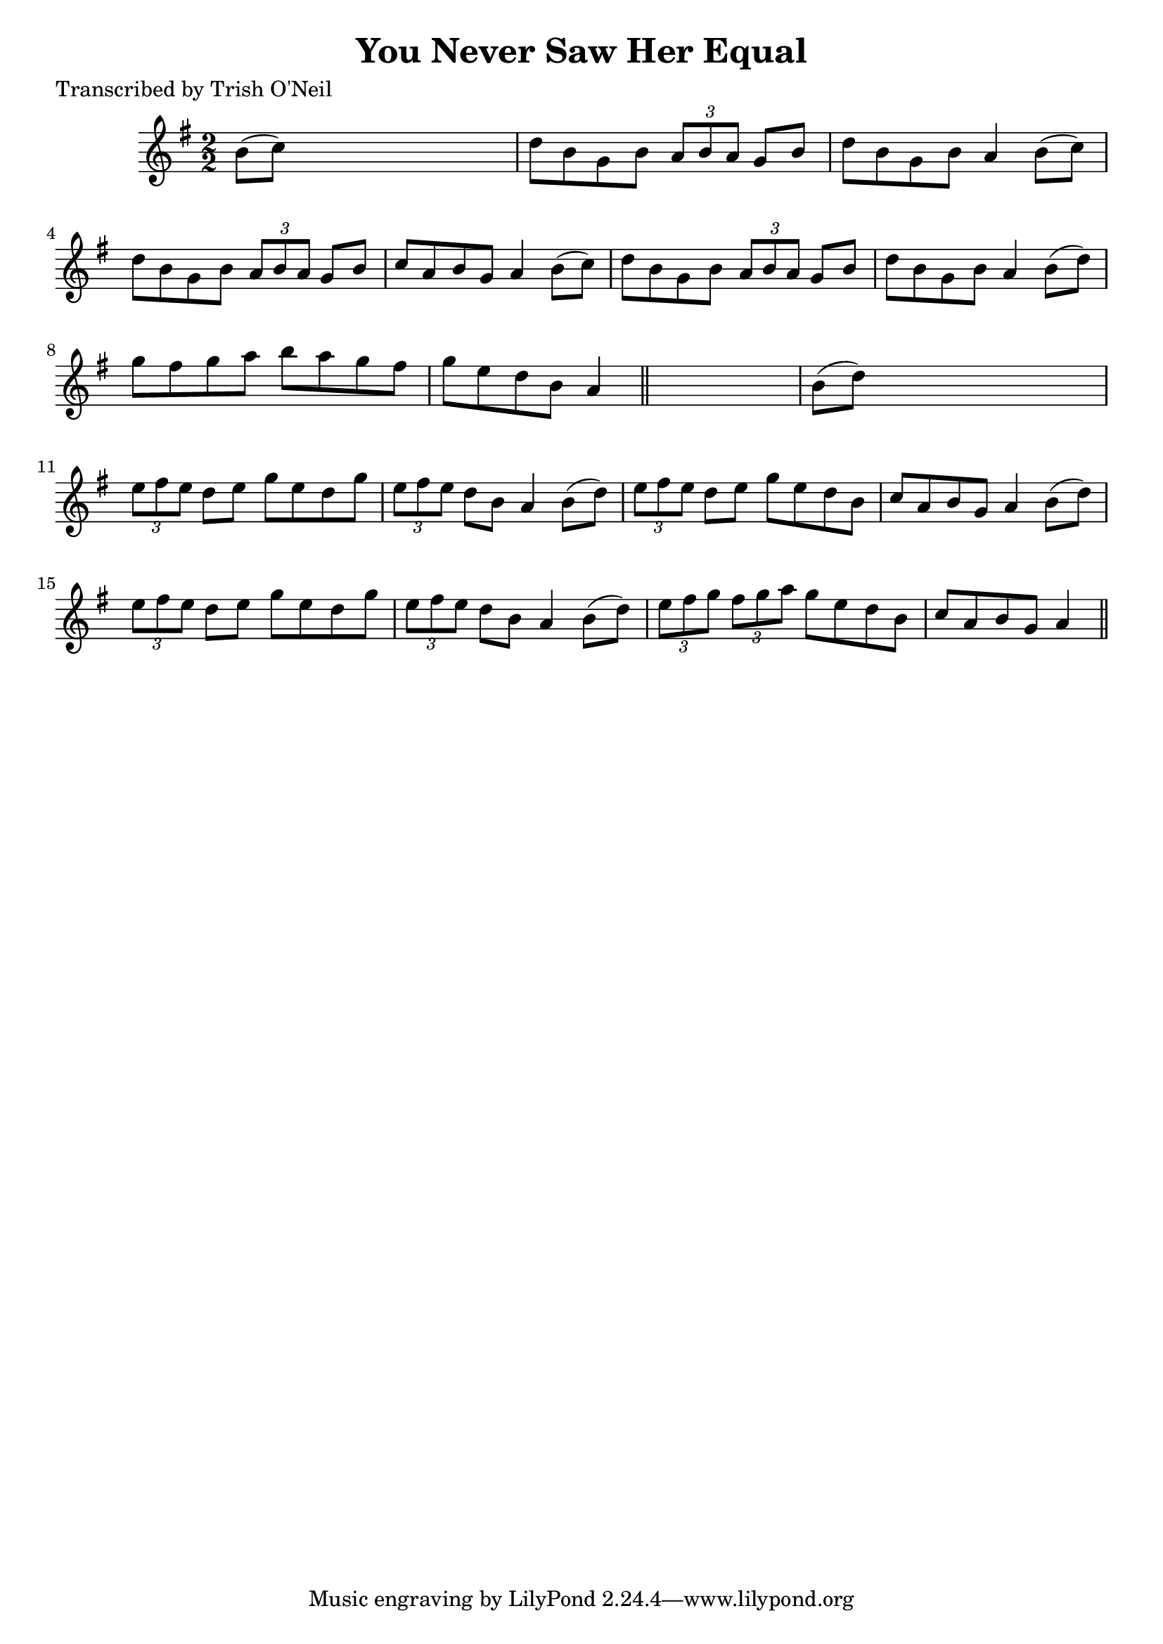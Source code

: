 
\version "2.16.2"
% automatically converted by musicxml2ly from xml/1233_to.xml

%% additional definitions required by the score:
\language "english"


\header {
    poet = "Transcribed by Trish O'Neil"
    encoder = "abc2xml version 63"
    encodingdate = "2015-01-25"
    title = "You Never Saw Her Equal"
    }

\layout {
    \context { \Score
        autoBeaming = ##f
        }
    }
PartPOneVoiceOne =  \relative b' {
    \key g \major \numericTimeSignature\time 2/2 b8 ( [ c8 ) ] s2. | % 2
    d8 [ b8 g8 b8 ] \times 2/3 {
        a8 [ b8 a8 ] }
    g8 [ b8 ] | % 3
    d8 [ b8 g8 b8 ] a4 b8 ( [ c8 ) ] | % 4
    d8 [ b8 g8 b8 ] \times 2/3 {
        a8 [ b8 a8 ] }
    g8 [ b8 ] | % 5
    c8 [ a8 b8 g8 ] a4 b8 ( [ c8 ) ] | % 6
    d8 [ b8 g8 b8 ] \times 2/3 {
        a8 [ b8 a8 ] }
    g8 [ b8 ] | % 7
    d8 [ b8 g8 b8 ] a4 b8 ( [ d8 ) ] | % 8
    g8 [ fs8 g8 a8 ] b8 [ a8 g8 fs8 ] | % 9
    g8 [ e8 d8 b8 ] a4 \bar "||"
    s4 | \barNumberCheck #10
    b8 ( [ d8 ) ] s2. | % 11
    \times 2/3  {
        e8 [ fs8 e8 ] }
    d8 [ e8 ] g8 [ e8 d8 g8 ] | % 12
    \times 2/3  {
        e8 [ fs8 e8 ] }
    d8 [ b8 ] a4 b8 ( [ d8 ) ] | % 13
    \times 2/3  {
        e8 [ fs8 e8 ] }
    d8 [ e8 ] g8 [ e8 d8 b8 ] | % 14
    c8 [ a8 b8 g8 ] a4 b8 ( [ d8 ) ] | % 15
    \times 2/3  {
        e8 [ fs8 e8 ] }
    d8 [ e8 ] g8 [ e8 d8 g8 ] | % 16
    \times 2/3  {
        e8 [ fs8 e8 ] }
    d8 [ b8 ] a4 b8 ( [ d8 ) ] | % 17
    \times 2/3  {
        e8 [ fs8 g8 ] }
    \times 2/3  {
        fs8 [ g8 a8 ] }
    g8 [ e8 d8 b8 ] | % 18
    c8 [ a8 b8 g8 ] a4 \bar "||"
    }


% The score definition
\score {
    <<
        \new Staff <<
            \context Staff << 
                \context Voice = "PartPOneVoiceOne" { \PartPOneVoiceOne }
                >>
            >>
        
        >>
    \layout {}
    % To create MIDI output, uncomment the following line:
    %  \midi {}
    }

